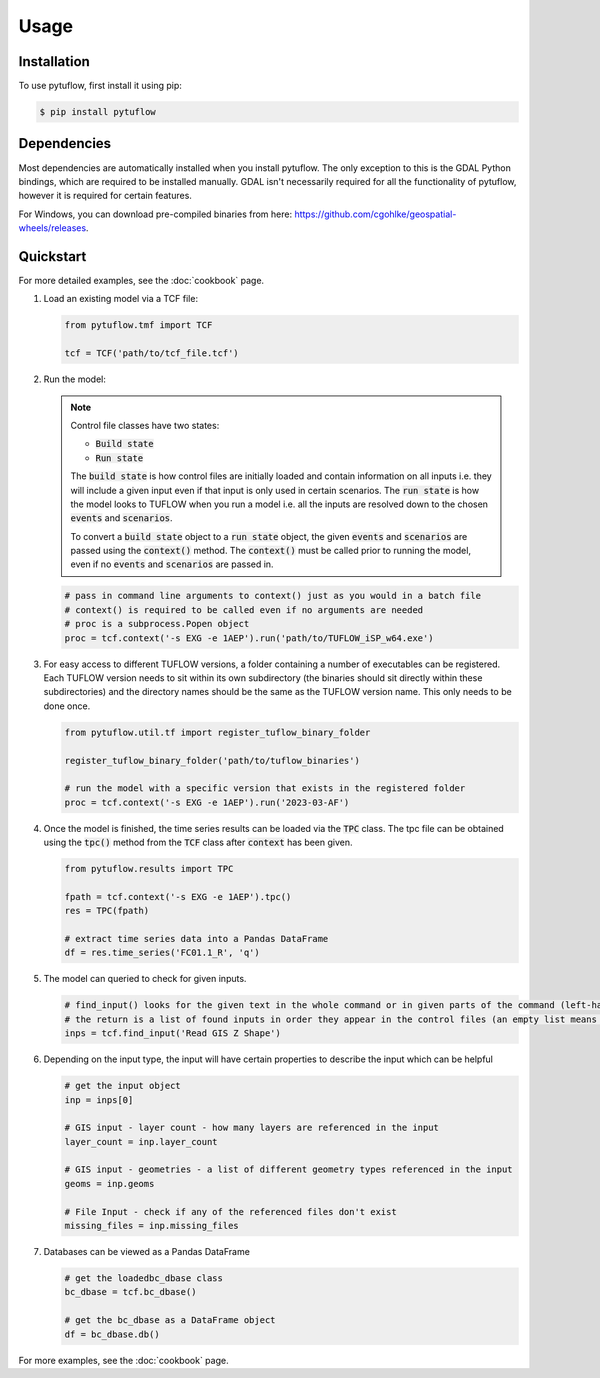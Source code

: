 Usage
=====

.. _installation:

Installation
------------

To use pytuflow, first install it using pip:

.. code-block:: console

   $ pip install pytuflow

Dependencies
------------

Most dependencies are automatically installed when you install pytuflow. The only exception to this is the
GDAL Python bindings, which are required to be installed manually. GDAL isn't necessarily required for all
the functionality of pytuflow, however it is required for certain features.

For Windows, you can download pre-compiled binaries from here: https://github.com/cgohlke/geospatial-wheels/releases.

.. _quickstart:

Quickstart
----------

For more detailed examples, see the :doc:`cookbook` page.

1. Load an existing model via a TCF file:

   .. code-block:: python

      from pytuflow.tmf import TCF

      tcf = TCF('path/to/tcf_file.tcf')

2. Run the model:

   .. note::

      Control file classes have two states:

      * :code:`Build state`
      * :code:`Run state`

      The :code:`build state` is how control files are initially loaded and contain information on all inputs i.e. they
      will include a given input even if that input is only used in certain scenarios. The :code:`run state` is how the
      model looks to TUFLOW when you run a model i.e. all the inputs are resolved down to the chosen :code:`events`
      and :code:`scenarios`.

      To convert a :code:`build state` object to a :code:`run state` object, the given :code:`events`
      and :code:`scenarios` are passed using the :code:`context()` method. The :code:`context()` must be called
      prior to running the model, even if no :code:`events` and :code:`scenarios` are passed in.

   .. code-block:: python

      # pass in command line arguments to context() just as you would in a batch file
      # context() is required to be called even if no arguments are needed
      # proc is a subprocess.Popen object
      proc = tcf.context('-s EXG -e 1AEP').run('path/to/TUFLOW_iSP_w64.exe')

3. For easy access to different TUFLOW versions, a folder containing a number of executables can be registered.
   Each TUFLOW version needs to sit within its own subdirectory (the binaries should sit directly within
   these subdirectories) and the directory names should be the same as the
   TUFLOW version name. This only needs to be done once.

   .. code-block:: python

      from pytuflow.util.tf import register_tuflow_binary_folder

      register_tuflow_binary_folder('path/to/tuflow_binaries')

      # run the model with a specific version that exists in the registered folder
      proc = tcf.context('-s EXG -e 1AEP').run('2023-03-AF')

4. Once the model is finished, the time series results can be loaded via the :code:`TPC` class. The tpc file can be obtained
   using the :code:`tpc()` method from the :code:`TCF` class after :code:`context` has been given.

   .. code-block:: python

      from pytuflow.results import TPC

      fpath = tcf.context('-s EXG -e 1AEP').tpc()
      res = TPC(fpath)

      # extract time series data into a Pandas DataFrame
      df = res.time_series('FC01.1_R', 'q')

5. The model can queried to check for given inputs.

   .. code-block:: python

      # find_input() looks for the given text in the whole command or in given parts of the command (left-hand side / right-hand side)
      # the return is a list of found inputs in order they appear in the control files (an empty list means nothing was found)
      inps = tcf.find_input('Read GIS Z Shape')

6. Depending on the input type, the input will have certain properties to describe the input which can be helpful

   .. code-block:: python

      # get the input object
      inp = inps[0]

      # GIS input - layer count - how many layers are referenced in the input
      layer_count = inp.layer_count

      # GIS input - geometries - a list of different geometry types referenced in the input
      geoms = inp.geoms

      # File Input - check if any of the referenced files don't exist
      missing_files = inp.missing_files

7. Databases can be viewed as a Pandas DataFrame

   .. code-block:: python

      # get the loadedbc_dbase class
      bc_dbase = tcf.bc_dbase()

      # get the bc_dbase as a DataFrame object
      df = bc_dbase.db()

For more examples, see the :doc:`cookbook` page.
